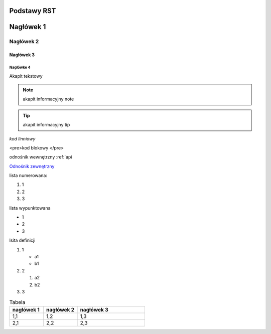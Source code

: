 Podstawy RST
=====

Nagłówek 1
==========

Nagłówek 2
----------

Nagłówek 3
~~~~~~~~~~

Nagłówke 4
^^^^^^^^^^

Akapit tekstowy

.. note:: akapit informacyjny note
.. tip:: akapit informacyjny tip

`kod linniowy`

<pre>kod
blokowy
</pre>

odnośnik wewnętrzny
:ref:`api

`Odnośnik zewnętrzny <https://edu.gplweb.pl/>`_

lista numerowana:

#. 1
#. 2 
#. 3

lista wypunktowana

* 1
* 2 
* 3

lsita definicji

#. 1

   * a1
   * b1
#. 2

   #. a2
   #. b2
#. 3

.. image:: https://www.linuxlinks.com/wp-content/uploads/2018/06/reST.jpg 
   :alt: text alternatywny 
   :figcaption: podstawy RST

.. list-table:: Tabela
   :widths: 25 25 50
   :header-rows: 1

   * - nagłówek 1
     - nagłówek 2
     - nagłówek 3
   * - 1,1
     - 1,2
     - 1,3
   * - 2,1
     - 2,2
     - 2,3

